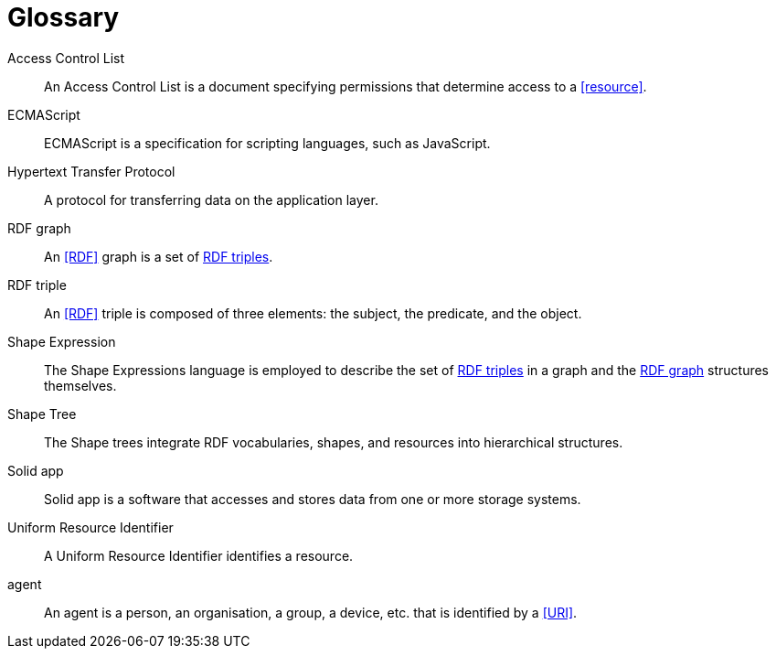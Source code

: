 [glossary]
= Glossary

[glossary]
[[Access_Control_List,Access Control List]] Access Control List:: An Access Control List is a document specifying permissions that determine access to a <<resource>>.
[[ECMAScript,ECMAScript]] ECMAScript:: ECMAScript is a specification for scripting languages, such as JavaScript.
[[Hypertext_Transfer_Protocol,Hypertext Transfer Protocol]] Hypertext Transfer Protocol:: A protocol for transferring data on the application layer.
[[RDF_graph,RDF graph]] RDF graph:: An <<RDF>> graph is a set of <<RDF_triple, RDF triples>>.
[[RDF_triple,RDF triple]] RDF triple:: An <<RDF>> triple is composed of three elements: the subject, the predicate, and the object.
[[Shape_Expression,Shape Expression]] Shape Expression:: The Shape Expressions language is employed to describe the set of <<RDF_triple, RDF triples>> in a graph and the <<RDF_graph>> structures themselves.
[[Shape_Tree,Shape Tree]] Shape Tree:: The Shape trees integrate RDF vocabularies, shapes, and resources into hierarchical structures.
[[Solid_app,Solid app]] Solid app:: Solid app is a software that accesses and stores data from one or more storage systems.
[[Uniform_Resource_Identifier,Uniform Resource Identifier]] Uniform Resource Identifier:: A Uniform Resource Identifier identifies a resource.
[[agent,agent]] agent:: An agent is a person, an organisation, a group, a device, etc. that is identified by a <<URI>>.
